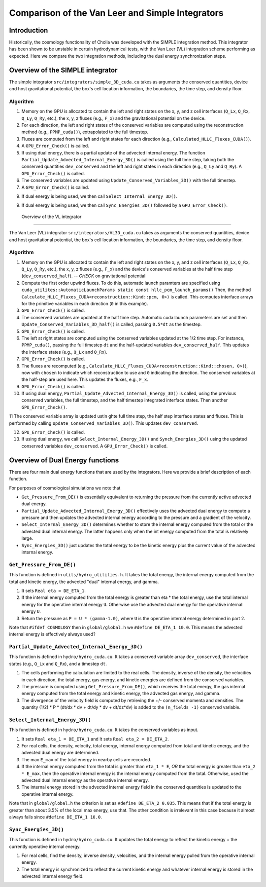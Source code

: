 Comparison of the Van Leer and Simple Integrators
=====

.. _introduction:

Introduction
------------

Historically, the cosmology functionality of Cholla was developed with the SIMPLE integration method. This integrator has been shown to be unstable in certain hydrodynamical tests, with the Van Leer (VL) integration scheme performing as expected. Here we compare the two integration methods, including the dual energy synchronization steps.

.. _simple:

Overview of the SIMPLE integrator
--------------------------

The simple integrator ``src/integrators/simple_3D_cuda.cu`` takes as arguments the conserved quantities, device and host gravitational potential, the box's cell location information, the boundaries, the time step, and density floor.

Algorithm
^^^^^^^^^^

1. Memory on the GPU is allocated to contain the left and right states on the x, y, and z cell interfaces (``Q_Lx``, ``Q_Rx``, ``Q_Ly``, ``Q_Ry``, etc.), the x, y, z fluxes (e.g., ``F_x``) and the gravitational potential on the device.

2. For each direction, the left and right states of the conserved variables are computed using the reconstruction method (e.g., ``PPMP_cuda()``), extrapolated to the full timestep.

3. Fluxes are computed from the left and right states for each direction (e.g., ``Calculated_HLLC_Fluxes_CUDA()``).

4. A ``GPU_Error_Check()`` is called.

5. If using dual energy, there is a partial update of the advected internal energy.  The function ``Partial_Update_Advected_Internal_Energy_3D()`` is called using the full time step, taking both the conserved quantities ``dev_conserved`` and the left and right states in each direction (e.g., ``Q_Ly`` and ``Q_Ry``). A ``GPU_Error_Check()`` is called.

6. The conserved variables are updated using ``Update_Conserved_Variables_3D()`` with the full timestep.

7. A ``GPU_Error_Check()`` is called.

9. If dual energy is being used, we then call ``Select_Internal_Energy_3D()``.

9. If dual energy is being used, we then call ``Sync_Energies_3D()`` followed by a ``GPU_Error_Check()``.

.. _vl:

 Overview of the VL integrator
--------------------------

The Van Leer (VL) integrator ``src/integrators/VL3D_cuda.cu`` takes as arguments the conserved quantities, device and host gravitational potential, the box's cell location information, the boundaries, the time step, and density floor.

Algorithm
^^^^^^^^^^

1. Memory on the GPU is allocated to contain the left and right states on the x, y, and z cell interfaces (``Q_Lx``, ``Q_Rx``, ``Q_Ly``, ``Q_Ry``, etc.), the x, y, z fluxes (e.g., ``F_x``) and the device's conserved variables at the half time step (``dev_conserved_half``). -- *CHECK* on gravitational potential

2. Compute the first order upwind fluxes. To do this, automatic launch paramters are specified using ``cuda_utilites::AutomaticLaunchParams static const hllc_pcm_launch_params()`` Then, the method ``Calculate_HLLC_Fluxes_CUDA<reconstruction::Kind::pcm, 0>)`` is called. This computes interface arrays for the primitive variables in each direction (``0`` in this example).

3. ``GPU_Error_Check()`` is called.


4. The conserved variables are updated at the half time step. Automatic cuda launch parameters are set and then ``Update_Conserved_Variables_3D_half()`` is called, passing ``0.5*dt`` as the timestep.

5. ``GPU_Error_Check()`` is called.


6. The left at right states are computed using the conserved variables updated at the 1/2 time step.  For instance, ``PPMP_cuda()``, passing the full timestep ``dt`` and the half-updated variables ``dev_conserved_half``. This updates the interface states (e.g., ``Q_Lx`` and ``Q_Rx``).

7. ``GPU_Error_Check()`` is called.

8. The fluxes are recomputed (e.g., ``Calculate_HLLC_Fluxes_CUDA<reconstruction::Kind::chosen, 0>)``), now with ``chosen`` to indicate which reconstruction to use and ``0`` indicating the direction. The conserved variables at the half-step are used here.  This updates the fluxes, e.g., ``F_x``.

9. ``GPU_Error_Check()`` is called.
 

10. If using dual energy, ``Partial_Update_Advected_Internal_Energy_3D()`` is called, using the previous conserved variables, the full timestep, and the half timestep integrated interface states. Then another ``GPU_Error_Check()``.

11 The conserved variable array is updated ustin ghte full time step, the half step interface states and fluxes. This is performed by calling ``Update_Conserved_Variables_3D()``.  This updates ``dev_conserved``.

12. ``GPU_Error_Check()`` is called.

13. If using dual energy, we call ``Select_Internal_Energy_3D()`` and ``Synch_Energies_3D()`` using the updated conserved variables ``dev_conserved``.  A ``GPU_Error_Check()`` is called.

.. _dual_energy:


Overview of Dual Energy functions
--------------------------

There are four main dual energy functions that are used by the integrators. Here we provide a brief description of each function.

For purposes of cosmological simulations we note that

* ``Get_Pressure_From_DE()`` is essentially equivalent to returning the pressure from the currently active advected dual energy.

* ``Partial_Update_Advected_Internal_Energy_3D()`` effectively uses the advected dual energy to compute a pressure and then updates the advected internal energy according to the pressure and a gradient of the velocity.

* ``Select_Internal_Energy_3D()`` determines whether to store the internal energy computed from the total or the advected dual internal energy.  The latter happens only when the int energy computed from the total is relatively large.

* ``Sync_Energies_3D()`` just updates the total energy to be the kinetic energy plus the current value of the advected internal energy.

``Get_Pressure_From_DE()``
^^^^^^^^^^^^^^^^^^^^^^^^^^^

This function is defined in ``utils/hydro_utilities.h``.  It takes the total energy, the internal energy computed from the total and kinetic energy, the advected "dual" internal energy, and gamma.

1. It sets ``Real eta = DE_ETA_1``.

2. If the internal energy computed from the total energy is greater than eta * the total energy, use the total internal energy for the operative internal energy ``U``.  Otherwise use the advected dual energy for the operative internal energy ``U``.

3. Return the pressure as ``P = U * (gamma-1.0)``, where ``U`` is the operative internal energy determined in part 2.

Note that ``#ifdef COSMOLOGY`` then in ``global/global.h`` we ``#define DE_ETA_1 10.0``.  This means the advected internal energy is effectively always used?

``Partial_Update_Advected_Internal_Energy_3D()``
^^^^^^^^^^^^^^^^^^^^^^^^^^^^^^^^^^^^^^^^^^^^^^^^

This function is defined in ``hydro/hydro_cuda.cu``.  It takes a conserved variable array ``dev_conserved``, the interface states (e.g., ``Q_Lx`` and ``Q_Rx``), and a timestep ``dt``.

1. The cells performing the calculation are limited to the real cells.  The density, inverse of the density, the velocities in each direction, the total energy, gas energy, and kinetic energies are defined from the conserved variables.

2. The pressure is computed using ``Get_Pressure_From_DE()``, which receives the total energy, the gas internal energy computed from the total energy and kinetic energy, the advected gas energy, and gamma.

3. The divergence of the velocity field is computed by retrieving the +/- conserved momenta and densities. The quantity (1/2) * P * (dt/dx * dv + dt/dy * dv + dt/dz*dv) is added to the ``(n_fields -1)`` conserved variable.

``Select_Internal_Energy_3D()``
^^^^^^^^^^^^^^^^^^^^^^^^^^^^^^^^^^^^^^^^^^^^^^^^

This function is defined in ``hydro/hydro_cuda.cu``.  It takes the conserved variables as input.

1. It sets ``Real eta_1 = DE_ETA_1`` and It sets ``Real eta_2 = DE_ETA_2``.

2. For real cells, the density, velocity, total energy, internal energy computed from total and kinetic energy, and the advected dual energy are determined.

3. The max ``E_max`` of the total energy in nearby cells are recorded.

4. If the internal energy computed from the total is greater than ``eta_1 * E``, *OR* the total energy is greater than ``eta_2 * E_max``, then the operative internal energy is the internal energy computed from the total.  Otherwise, used the advected dual internal energy as the operative internal energy.

5. The internal energy stored in the advected internal energy field in the conserved quantities is updated to the operative internal energy.


Note that in ``global/global.h`` the criterion is set as ``#define DE_ETA_2 0.035``.  This means that if the total energy is greater than about 3.5% of the local max energy, use that.  The other condition is irrelevant in this case because it almost always fails since ``#define DE_ETA_1 10.0``.

``Sync_Energies_3D()``
^^^^^^^^^^^^^^^^^^^^^^^^^^^^^^^^^^^^^^^^^^^^^^^^

This function is defined in ``hydro/hydro_cuda.cu``. It updates the total energy to reflect the kinetic energy + the currently operative internal energy.

1. For real cells, find the density, inverse density, velocities, and the internal energy pulled from the operative internal energy.

2. The total energy is synchronized to reflect the current kinetic energy and whatever internal energy is stored in the advected internal energy field.


